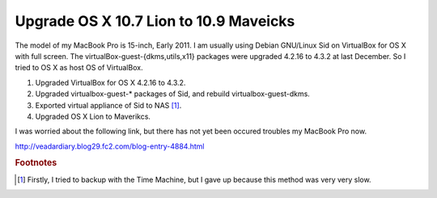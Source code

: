 Upgrade OS X 10.7 Lion to 10.9 Maveicks
=======================================

The model of my MacBook Pro is 15-inch, Early 2011.
I am usually using Debian GNU/Linux Sid on VirtualBox for OS X with full screen.
The virtualBox-guest-{dkms,utils,x11} packages were upgraded 4.2.16 to 4.3.2 at last December. So I tried to OS X as host OS of VirtualBox.

#. Upgraded VirtualBox for OS X 4.2.16 to 4.3.2.
#. Upgraded virtualbox-guest-* packages of Sid, and rebuild virtualbox-guest-dkms.
#. Exported virtual appliance of Sid to NAS [#]_.
#. Upgraded OS X Lion to Maverikcs.

I was worried about the following link, but there has not yet been occured troubles my MacBook Pro now.

http://veadardiary.blog29.fc2.com/blog-entry-4884.html

.. rubric:: Footnotes

.. [#] Firstly, I tried to backup with the Time Machine, but I gave up because this method was very very slow.

.. author:: default
.. categories:: MacBook
.. tags:: OS X, VirtualBox, Debian
.. comments::

